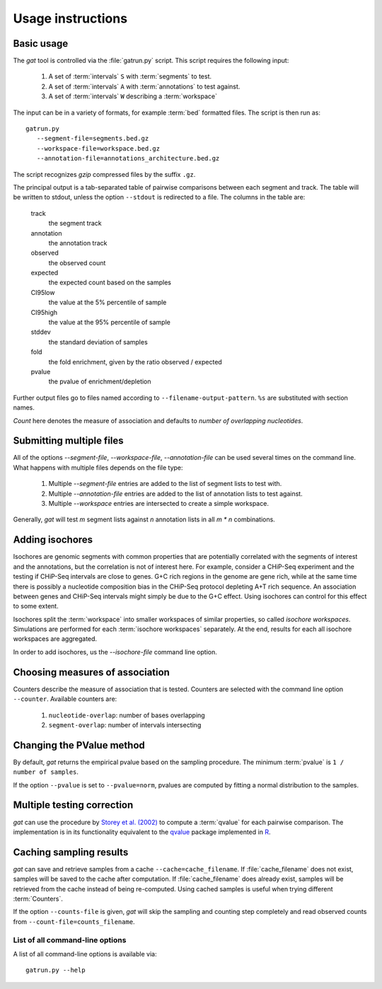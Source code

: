 .. gat documentation master file, created by
   sphinx-quickstart on Mon Jul 12 11:11:43 2010.
   You can adapt this file completely to your liking, but it should at least
   contain the root `toctree` directive.

================================
Usage instructions
================================

Basic usage
-----------

The *gat* tool is controlled via the :file:`gatrun.py` script. This 
script requires the following input:

   1. A set of :term:`intervals` ``S`` with :term:`segments` to test.
   2. A set of :term:`intervals` ``A`` with :term:`annotations` to test against.
   3. A set of :term:`intervals` ``W`` describing a :term:`workspace` 

The input can be in a variety of formats, for example :term:`bed`
formatted files. The script is then run as::

   gatrun.py 
      --segment-file=segments.bed.gz 
      --workspace-file=workspace.bed.gz 
      --annotation-file=annotations_architecture.bed.gz  

The script recognizes *gzip* compressed files by the suffix ``.gz``.

The principal output is a tab-separated table of pairwise comparisons between
each segment and track. The table will be written to stdout, unless the option 
``--stdout`` is redirected to a file. The columns in the table are:

   track 
      the segment track
   annotation
      the annotation track
   observed        
      the observed count
   expected        
      the expected count based on the samples
   CI95low 
      the value at the 5% percentile of sample
   CI95high        
      the value at the 95% percentile of sample
   stddev  
      the standard deviation of samples
   fold    
      the fold enrichment, given by the ratio observed / expected
   pvalue
      the pvalue of enrichment/depletion

Further output files go to files named according to ``--filename-output-pattern``.
``%s`` are substituted with section names.

*Count* here denotes the measure of association and defaults
to *number of overlapping nucleotides*.

Submitting multiple files
-------------------------

All of the options *--segment-file*, *--workspace-file*, *--annotation-file* 
can be used several times on the command line. What happens with multiple files
depends on the file type:

   1. Multiple *--segment-file* entries are added to the list of segment lists
      to test with.

   2. Multiple *--annotation-file* entries are added to the list of annotation lists
      to test against.

   3. Multiple *--workspace* entries are intersected to create a simple workspace.

Generally, *gat* will test *m* segment lists against *n* annotation lists in all
*m * n* combinations.

Adding isochores
----------------
   
Isochores are genomic segments with common properties that are potentially correlated
with the segments of interest and the annotations, but the correlation is not of interest
here. For example, consider a CHiP-Seq experiment and the testing if CHiP-Seq intervals
are close to genes. G+C rich regions in the genome are gene rich, while at the same time 
there is possibly a nucleotide composition bias in the CHiP-Seq protocol depleting A+T
rich sequence. An association between genes and CHiP-Seq intervals might simply be due
to the G+C effect. Using isochores can control for this effect to some extent.

Isochores split the :term:`workspace` into smaller workspaces of similar properties,
so called *isochore workspaces*. Simulations are performed for each :term:`isochore workspaces` 
separately. At the end, results for each all isochore workspaces are aggregated.

In order to add isochores, us the *--isochore-file* command line option.

Choosing measures of association
--------------------------------

Counters describe the measure of association that is tested. Counters
are selected with the command line option ``--counter``. Available 
counters are:

   1. ``nucleotide-overlap``: number of bases overlapping
   2. ``segment-overlap``: number of intervals intersecting

Changing the PValue method
--------------------------

By default, *gat* returns the empirical pvalue based on the sampling
procedure. The minimum :term:`pvalue` is ``1 / number of samples``.

If the option ``--pvalue`` is set to ``--pvalue=norm``, pvalues are
computed by fitting a normal distribution to the samples.

Multiple testing correction
---------------------------

*gat* can use the procedure by `Storey et al. (2002)`_ to compute a
:term:`qvalue` for each pairwise comparison. The implementation
is in its functionality equivalent to the qvalue_ package implemented 
in R_.

Caching sampling results
------------------------

*gat* can save and retrieve samples from a cache ``--cache=cache_filename``.
If :file:`cache_filename` does not exist, samples will be saved to the
cache after computation. If :file:`cache_filename` does already exist,
samples will be retrieved from the cache instead of being re-computed.
Using cached samples is useful when trying different :term:`Counters`.

If the option ``--counts-file`` is given, *gat* will skip the sampling
and counting step completely and read observed counts from 
``--count-file=counts_filename``.

List of all command-line options
================================

A list of all command-line options is available via::
 
   gatrun.py --help

.. _qvalue: http://genomics.princeton.edu/storeylab/qvalue/linux.html
.. _R: http://www.r-project.org
.. _UCSC: http://genome.ucsc.edu/FAQ/FAQformat#format1
.. _Storey et al. (2002): http://genomics.princeton.edu/storeylab/papers/directfdr.pdf
